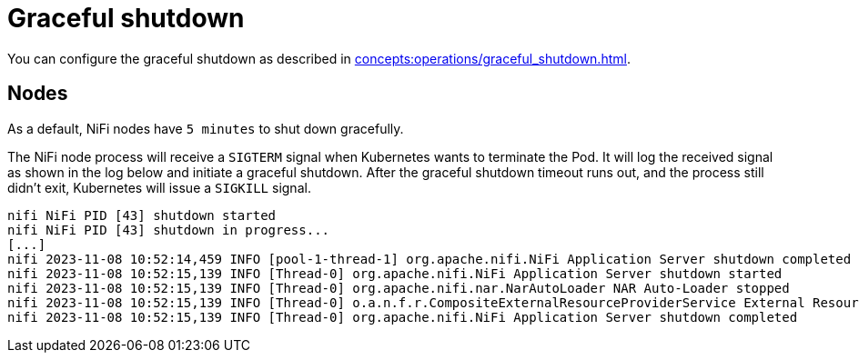 = Graceful shutdown

You can configure the graceful shutdown as described in xref:concepts:operations/graceful_shutdown.adoc[].

== Nodes

As a default, NiFi nodes have `5 minutes` to shut down gracefully.

The NiFi node process will receive a `SIGTERM` signal when Kubernetes wants to terminate the Pod.
It will log the received signal as shown in the log below and initiate a graceful shutdown.
After the graceful shutdown timeout runs out, and the process still didn't exit, Kubernetes will issue a `SIGKILL` signal.

[source,text]
----
nifi NiFi PID [43] shutdown started
nifi NiFi PID [43] shutdown in progress...
[...]
nifi 2023-11-08 10:52:14,459 INFO [pool-1-thread-1] org.apache.nifi.NiFi Application Server shutdown completed
nifi 2023-11-08 10:52:15,139 INFO [Thread-0] org.apache.nifi.NiFi Application Server shutdown started
nifi 2023-11-08 10:52:15,139 INFO [Thread-0] org.apache.nifi.nar.NarAutoLoader NAR Auto-Loader stopped
nifi 2023-11-08 10:52:15,139 INFO [Thread-0] o.a.n.f.r.CompositeExternalResourceProviderService External Resource Provider Service is stopped
nifi 2023-11-08 10:52:15,139 INFO [Thread-0] org.apache.nifi.NiFi Application Server shutdown completed
----